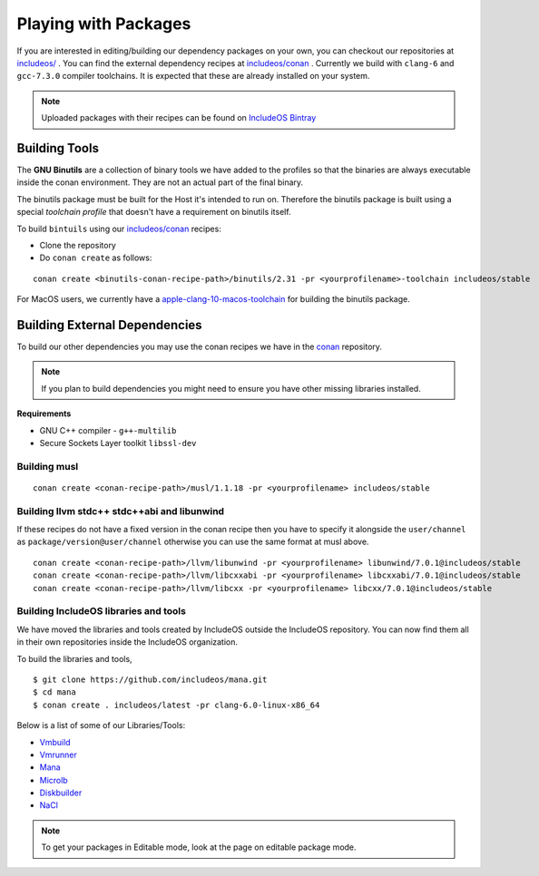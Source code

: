 .. _Conan package build:

Playing with Packages
=====================

If you are interested in editing/building our dependency packages on your own,
you can checkout our repositories at `includeos/ <https://github.com/includeos/>`__ .
You can find the external dependency recipes at `includeos/conan <https://github.com/includeos/conan>`__ .
Currently we build with ``clang-6`` and ``gcc-7.3.0`` compiler toolchains.
It is expected that these are already installed on your system.

.. note::
    Uploaded packages with their recipes can be found on `IncludeOS Bintray <https://bintray.com/includeos/includeos>`__

Building Tools
~~~~~~~~~~~~~~

The **GNU Binutils** are a collection of binary tools we have added to the profiles
so that the binaries are always executable inside the conan environment.
They are not an actual part of the final binary.

The binutils package must be built for the Host it's intended to run on. Therefore
the binutils package is built using a special *toolchain profile* that doesn't have
a requirement on binutils itself.

To build ``bintuils`` using our `includeos/conan <https://github.com/includeos/conan/tree/master/dependencies/gnu/binutils/2.31>`__ recipes:

- Clone the repository
- Do ``conan create`` as follows:

::

    conan create <binutils-conan-recipe-path>/binutils/2.31 -pr <yourprofilename>-toolchain includeos/stable


For MacOS users, we currently have a `apple-clang-10-macos-toolchain <https://github.com/includeos/conan_config/blob/master/profiles/apple-clang-10-macos-toolchain>`__ for building the binutils package.

Building External Dependencies
~~~~~~~~~~~~~~~~~~~~~~~~~~~~~~

To build our other dependencies you may use the conan recipes we have in the
`conan <https://github.com/includeos/conan>`__ repository.

.. note::
    If you plan to build dependencies you might need to ensure you have other missing libraries installed.

**Requirements**

- GNU C++ compiler - ``g++-multilib``
- Secure Sockets Layer toolkit ``libssl-dev``

Building musl
-------------

::

    conan create <conan-recipe-path>/musl/1.1.18 -pr <yourprofilename> includeos/stable



Building llvm stdc++ stdc++abi and libunwind
--------------------------------------------

If these recipes do not have a fixed version in the conan recipe then you have
to specify it alongside the ``user/channel`` as ``package/version@user/channel``
otherwise you can use the same format at musl above.

::

    conan create <conan-recipe-path>/llvm/libunwind -pr <yourprofilename> libunwind/7.0.1@includeos/stable
    conan create <conan-recipe-path>/llvm/libcxxabi -pr <yourprofilename> libcxxabi/7.0.1@includeos/stable
    conan create <conan-recipe-path>/llvm/libcxx -pr <yourprofilename> libcxx/7.0.1@includeos/stable


Building IncludeOS libraries and tools
--------------------------------------

We have moved the libraries and tools created by IncludeOS outside the IncludeOS
repository. You can now find them all in their own repositories inside the IncludeOS
organization.

To build the libraries and tools,

::

    $ git clone https://github.com/includeos/mana.git
    $ cd mana
    $ conan create . includeos/latest -pr clang-6.0-linux-x86_64


Below is a list of some of our Libraries/Tools:

* `Vmbuild <https://github.com/includeos/vmbuild>`__

* `Vmrunner <https://github.com/includeos/vmrunner>`__

* `Mana <https://github.com/includeos/mana>`__

* `Microlb <https://github.com/includeos/microlb>`__

* `Diskbuilder <https://github.com/includeos/diskbuilder>`__

* `NaCl <https://github.com/includeos/NaCl>`__

.. note::
    To get your packages in Editable mode, look at the page on editable package mode.
